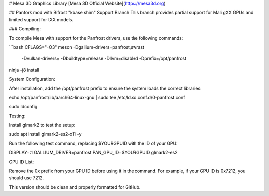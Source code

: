 
# Mesa 3D Graphics Library
[Mesa 3D Official Website](https://mesa3d.org)

## Panfork mod with Bifrost "kbase shim" Support Branch
This branch provides partial support for Mali gXX GPUs and limited support for tXX models.

### Compiling:

To compile Mesa with support for the Panfrost drivers, use the following commands:

```bash
CFLAGS="-O3" meson -Dgallium-drivers=panfrost,swrast \
                    -Dvulkan-drivers= \
                    -Dbuildtype=release \
                    -Dllvm=disabled \
                    -Dprefix=/opt/panfrost

ninja -j8 install

System Configuration:

After installation, add the /opt/panfrost prefix to ensure the system loads the correct libraries:

echo /opt/panfrost/lib/aarch64-linux-gnu | sudo tee /etc/ld.so.conf.d/0-panfrost.conf

sudo ldconfig

Testing:

Install glmark2 to test the setup:

sudo apt install glmark2-es2-x11 -y

Run the following test command, replacing $YOURGPUID with the ID of your GPU:

DISPLAY=:1 GALLIUM_DRIVER=panfrost PAN_GPU_ID=$YOURGPUID glmark2-es2

GPU ID List:

Remove the 0x prefix from your GPU ID before using it in the command. For example, if your GPU ID is 0x7212, you should use 7212.

This version should be clean and properly formatted for GitHub.

